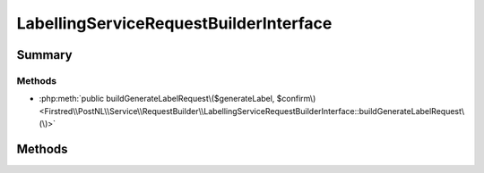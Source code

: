 .. rst-class:: phpdoctorst

.. role:: php(code)
	:language: php


LabellingServiceRequestBuilderInterface
=======================================


.. php:namespace:: Firstred\PostNL\Service\RequestBuilder

.. php:interface:: LabellingServiceRequestBuilderInterface




Summary
-------

Methods
~~~~~~~

* :php:meth:`public buildGenerateLabelRequest\($generateLabel, $confirm\)<Firstred\\PostNL\\Service\\RequestBuilder\\LabellingServiceRequestBuilderInterface::buildGenerateLabelRequest\(\)>`


Methods
-------

.. rst-class:: public

	.. php:method:: public buildGenerateLabelRequest( $generateLabel, $confirm=true)
	
		.. rst-class:: phpdoc-description
		
			| Build the GenerateLabel request for the REST API\.
			
		
		
		:Parameters:
			* **$generateLabel** (:any:`Firstred\\PostNL\\Entity\\Request\\GenerateLabel <Firstred\\PostNL\\Entity\\Request\\GenerateLabel>`)  
			* **$confirm** (bool)  

		
		:Returns: :any:`\\Psr\\Http\\Message\\RequestInterface <Psr\\Http\\Message\\RequestInterface>` 
		:Since: 1.0.0 
	
	

